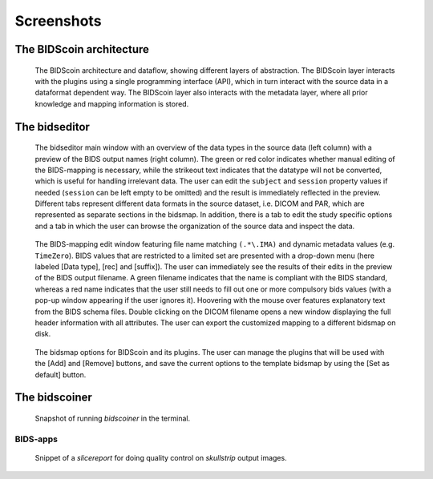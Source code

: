 Screenshots
===========

The BIDScoin architecture
~~~~~~~~~~~~~~~~~~~~~~~~~

.. figure:: ./_static/bidscoin_architecture.png

   The BIDScoin architecture and dataflow, showing different layers of abstraction. The BIDScoin layer interacts with the plugins using a single programming interface (API), which in turn interact with the source data in a dataformat dependent way. The BIDScoin layer also interacts with the metadata layer, where all prior knowledge and mapping information is stored.

The bidseditor
~~~~~~~~~~~~~~

.. figure:: ./_static/bidseditor_main.png

   The bidseditor main window with an overview of the data types in the source data (left column) with a preview of the BIDS output names (right column). The green or red color indicates whether manual editing of the BIDS-mapping is necessary, while the strikeout text indicates that the datatype will not be converted, which is useful for handling irrelevant data. The user can edit the ``subject`` and ``session`` property values if needed (``session`` can be left empty to be omitted) and the result is immediately reflected in the preview. Different tabs represent different data formats in the source dataset, i.e. DICOM and PAR, which are represented as separate sections in the bidsmap. In addition, there is a tab to edit the study specific options and a tab in which the user can browse the organization of the source data and inspect the data.

.. figure:: ./_static/bidseditor_edit_tooltip.png

   The BIDS-mapping edit window featuring file name matching ``(.*\.IMA)`` and dynamic metadata values (e.g. ``TimeZero``). BIDS values that are restricted to a limited set are presented with a drop-down menu (here labeled [Data type], [rec] and [suffix]). The user can immediately see the results of their edits in the preview of the BIDS output filename. A green filename indicates that the name is compliant with the BIDS standard, whereas a red name indicates that the user still needs to fill out one or more compulsory bids values (with a pop-up window appearing if the user ignores it). Hoovering with the mouse over features explanatory text from the BIDS schema files. Double clicking on the DICOM filename opens a new window displaying the full header information with all attributes. The user can export the customized mapping to a different bidsmap on disk.

.. figure:: ./_static/bidseditor_options.png
   :scale: 60%

   The bidsmap options for BIDScoin and its plugins. The user can manage the plugins that will be used with the [Add] and [Remove] buttons, and save the current options to the template bidsmap by using the [Set as default] button.

The bidscoiner
~~~~~~~~~~~~~~

.. figure:: ./_static/bidscoiner_terminal.png

   Snapshot of running `bidscoiner` in the terminal.

BIDS-apps
^^^^^^^^^

.. figure:: ./_static/slicereport_skullstrip.png

   Snippet of a `slicereport` for doing quality control on `skullstrip` output images.
